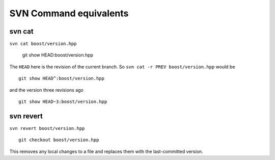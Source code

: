 SVN Command equivalents
=======================

svn cat
-------

``svn cat boost/version.hpp``

  git show HEAD:boost/version.hpp

The ``HEAD`` here is the revision of the current branch.  So ``svn cat
-r PREV boost/version.hpp`` would be ::
 
  git show HEAD^:boost/version.hpp

and the version three revisions ago ::

  git show HEAD~3:boost/version.hpp 
  
svn revert
----------

``svn revert boost/version.hpp`` ::

  git checkout boost/version.hpp

This removes any local changes to a file and replaces them with the
last-committed version.  

